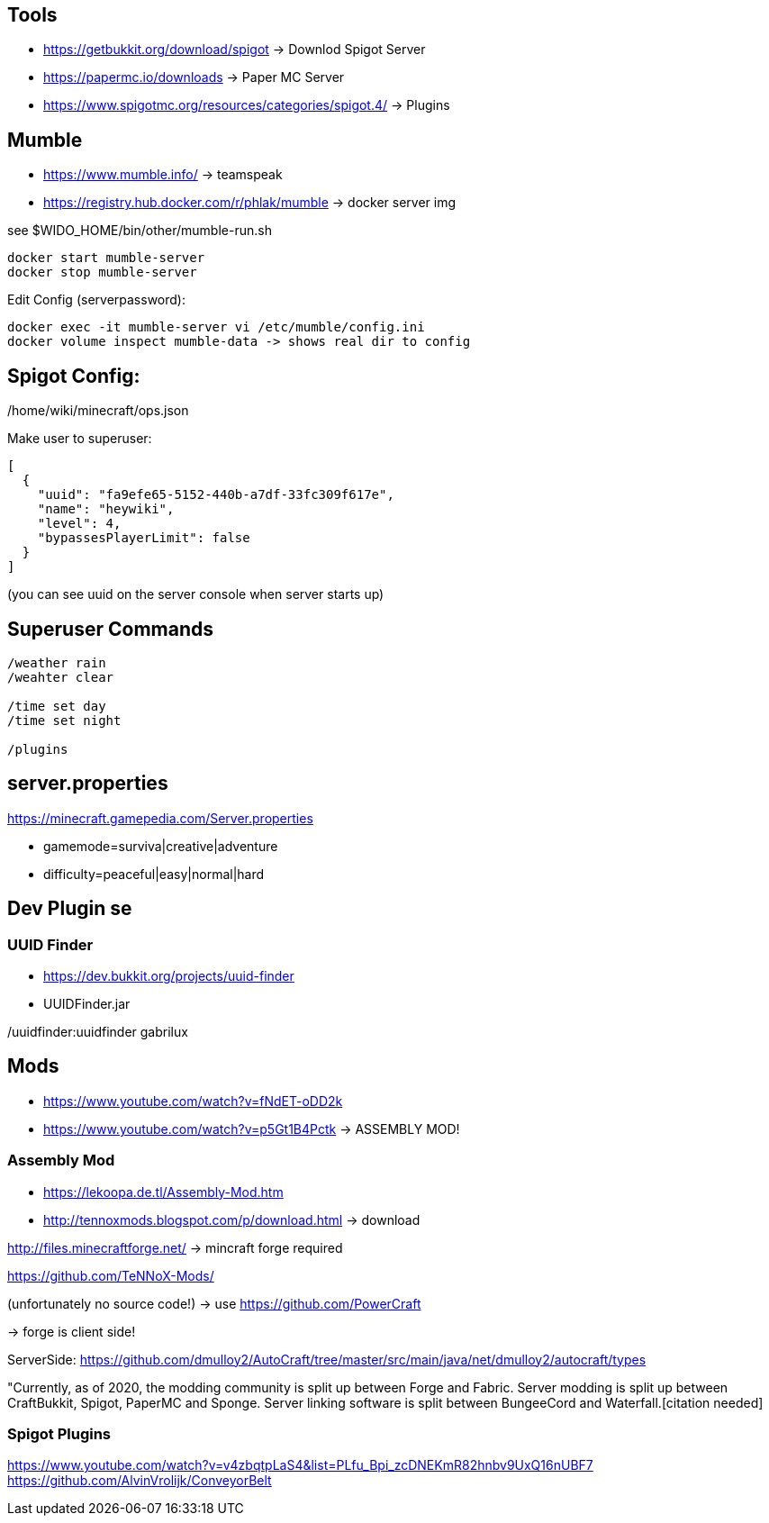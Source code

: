 == Tools

* https://getbukkit.org/download/spigot                    -> Downlod Spigot Server
* https://papermc.io/downloads                             -> Paper MC Server
* https://www.spigotmc.org/resources/categories/spigot.4/  -> Plugins


== Mumble

* https://www.mumble.info/                                  -> teamspeak
* https://registry.hub.docker.com/r/phlak/mumble            -> docker server img

see $WIDO_HOME/bin/other/mumble-run.sh

----
docker start mumble-server
docker stop mumble-server
----

Edit Config (serverpassword):

----
docker exec -it mumble-server vi /etc/mumble/config.ini
docker volume inspect mumble-data -> shows real dir to config
----

== Spigot Config:

/home/wiki/minecraft/ops.json

Make user to superuser:

----
[
  {
    "uuid": "fa9efe65-5152-440b-a7df-33fc309f617e",
    "name": "heywiki",
    "level": 4,
    "bypassesPlayerLimit": false
  }
]
----

(you can see uuid on the server console when server starts up)

== Superuser Commands

----
/weather rain
/weahter clear

/time set day
/time set night

/plugins
----

== server.properties

https://minecraft.gamepedia.com/Server.properties

* gamemode=surviva|creative|adventure
* difficulty=peaceful|easy|normal|hard

== Dev Plugin  se

=== UUID Finder

* https://dev.bukkit.org/projects/uuid-finder
* UUIDFinder.jar

/uuidfinder:uuidfinder gabrilux

== Mods

* https://www.youtube.com/watch?v=fNdET-oDD2k
* https://www.youtube.com/watch?v=p5Gt1B4Pctk     -> ASSEMBLY MOD!

=== Assembly Mod

* https://lekoopa.de.tl/Assembly-Mod.htm
* http://tennoxmods.blogspot.com/p/download.html    -> download


http://files.minecraftforge.net/   -> mincraft forge required

https://github.com/TeNNoX-Mods/

(unfortunately no source code!) -> use https://github.com/PowerCraft


-> forge is client side!

ServerSide: https://github.com/dmulloy2/AutoCraft/tree/master/src/main/java/net/dmulloy2/autocraft/types

"Currently, as of 2020, the modding community is split up between Forge and Fabric. 
Server modding is split up between CraftBukkit, Spigot, PaperMC and Sponge. 
Server linking software is split between
BungeeCord and Waterfall.[citation needed]

=== Spigot Plugins

https://www.youtube.com/watch?v=v4zbqtpLaS4&list=PLfu_Bpi_zcDNEKmR82hnbv9UxQ16nUBF7
https://github.com/AlvinVrolijk/ConveyorBelt
